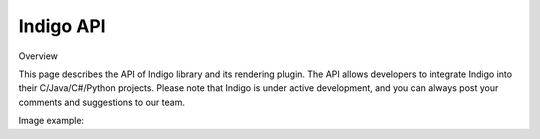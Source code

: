 .. _api:

==========
Indigo API
==========

Overview

This page describes the API of Indigo library and its rendering plugin. The API allows developers to integrate Indigo into their C/Java/C#/Python projects. Please note that Indigo is under active development, and you can always post your comments and suggestions to our team.

Image example:

.. indigorenderer::
    :indigoobjecttype: reaction
    :indigoloadertype: text

    C1=CN=CC=C1.C2CFCC2>>C2CNCC2.C1=CF=CC=C1

.. codeexample::

    import com.ggasoftware.indigo.Indigo;
    Indigo indigo = new Indigo();
    print indigo.version();

